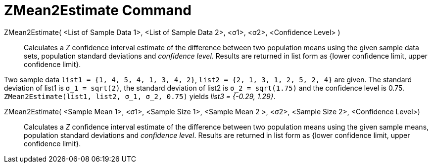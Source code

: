 = ZMean2Estimate Command
:page-en: commands/ZMean2Estimate
ifdef::env-github[:imagesdir: /en/modules/ROOT/assets/images]

ZMean2Estimate( <List of Sample Data 1>, <List of Sample Data 2>, <σ1>, <σ2>, <Confidence Level> )::
  Calculates a _Z_ confidence interval estimate of the difference between two population means using the given sample data
  sets, population standard deviations and _confidence level_.
  Results are returned in list form as {lower confidence limit, upper confidence limit}.

[EXAMPLE]
====

Two sample data `++list1 = {1, 4, 5, 4, 1, 3, 4, 2}++`, `++list2 = {2, 1, 3, 1, 2, 5, 2, 4}++` are given. The standard
deviation of list1 is `++σ_1 = sqrt(2)++`, the standard deviation of list2 is `++σ_2  = sqrt(1.75)++` and the confidence
level is 0.75. `++ZMean2Estimate(list1, list2, σ_1,  σ_2, 0.75)++` yields _list3 = {-0.29, 1.29}_.

====

ZMean2Estimate( <Sample Mean 1>, <σ1>, <Sample Size 1>, <Sample Mean 2 >, <σ2>, <Sample Size 2>, <Confidence Level>)::
  Calculates a _Z_ confidence interval estimate of the difference between two population means using the given sample
  means, population standard deviations and _confidence level_.
  Results are returned in list form as {lower confidence limit, upper confidence limit}.
